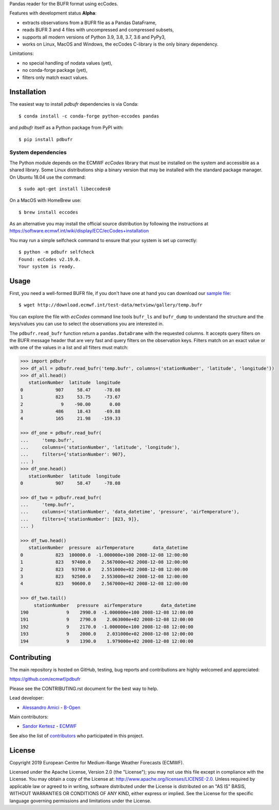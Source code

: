 
Pandas reader for the BUFR format using ecCodes.

Features with development status **Alpha**:

- extracts observations from a BUFR file as a Pandas DataFrame,
- reads BUFR 3 and 4 files with uncompressed and compressed subsets,
- supports all modern versions of Python 3.9, 3.8, 3.7, 3.6 and PyPy3,
- works on Linux, MacOS and Windows, the ecCodes C-library is the only binary dependency.

Limitations:

- no special handling of nodata values (yet),
- no conda-forge package (yet),
- filters only match exact values.

Installation
============

The easiest way to install *pdbufr* dependencies is via Conda::

    $ conda install -c conda-forge python-eccodes pandas

and *pdbufr* itself as a Python package from PyPI with::

    $ pip install pdbufr


System dependencies
-------------------

The Python module depends on the ECMWF *ecCodes* library
that must be installed on the system and accessible as a shared library.
Some Linux distributions ship a binary version that may be installed with the standard package manager.
On Ubuntu 18.04 use the command::

    $ sudo apt-get install libeccodes0

On a MacOS with HomeBrew use::

    $ brew install eccodes

As an alternative you may install the official source distribution
by following the instructions at
https://software.ecmwf.int/wiki/display/ECC/ecCodes+installation

You may run a simple selfcheck command to ensure that your system is set up correctly::

    $ python -m pdbufr selfcheck
    Found: ecCodes v2.19.0.
    Your system is ready.


Usage
=====

First, you need a well-formed BUFR file, if you don't have one at hand you can download our
`sample file <http://download.ecmwf.int/test-data/metview/gallery/temp.bufr>`_::

    $ wget http://download.ecmwf.int/test-data/metview/gallery/temp.bufr

You can explore the file with *ecCodes* command line tools ``bufr_ls`` and ``bufr_dump`` to
understand the structure and the keys/values you can use to select the observations you
are interested in.

The ``pdbufr.read_bufr`` function return a ``pandas.DataDrame`` with the requested columns.
It accepts query filters on the BUFR message header
that are very fast and query filters on the observation keys.
Filters match on an exact value or with one of the values in a list and all filters must match:

.. code-block:: python

    >>> import pdbufr
    >>> df_all = pdbufr.read_bufr('temp.bufr', columns=('stationNumber', 'latitude', 'longitude'))
    >>> df_all.head()
       stationNumber  latitude  longitude
    0            907     58.47     -78.08
    1            823     53.75     -73.67
    2              9    -90.00       0.00
    3            486     18.43     -69.88
    4            165     21.98    -159.33

    >>> df_one = pdbufr.read_bufr(
    ...     'temp.bufr',
    ...     columns=('stationNumber', 'latitude', 'longitude'),
    ...     filters={'stationNumber': 907},
    ... )
    >>> df_one.head()
       stationNumber  latitude  longitude
    0            907     58.47     -78.08

    >>> df_two = pdbufr.read_bufr(
    ...     'temp.bufr',
    ...     columns=('stationNumber', 'data_datetime', 'pressure', 'airTemperature'),
    ...     filters={'stationNumber': [823, 9]},
    ... )

    >>> df_two.head()
       stationNumber  pressure  airTemperature       data_datetime
    0            823  100000.0  -1.000000e+100 2008-12-08 12:00:00
    1            823   97400.0    2.567000e+02 2008-12-08 12:00:00
    2            823   93700.0    2.551000e+02 2008-12-08 12:00:00
    3            823   92500.0    2.553000e+02 2008-12-08 12:00:00
    4            823   90600.0    2.567000e+02 2008-12-08 12:00:00

    >>> df_two.tail()
         stationNumber   pressure  airTemperature       data_datetime
    190              9    2990.0  -1.000000e+100 2008-12-08 12:00:00
    191              9    2790.0    2.063000e+02 2008-12-08 12:00:00
    192              9    2170.0  -1.000000e+100 2008-12-08 12:00:00
    193              9    2000.0    2.031000e+02 2008-12-08 12:00:00
    194              9    1390.0    1.979000e+02 2008-12-08 12:00:00


Contributing
============

The main repository is hosted on GitHub,
testing, bug reports and contributions are highly welcomed and appreciated:

https://github.com/ecmwf/pdbufr

Please see the CONTRIBUTING.rst document for the best way to help.

Lead developer:

- `Alessandro Amici <https://github.com/alexamici>`_ - `B-Open <https://bopen.eu>`_

Main contributors:

- `Sandor Kertesz <https://github.com/sandorkertesz>`_ - `ECMWF <https://ecmwf.int>`_

See also the list of `contributors <https://github.com/ecmwf/pdbufr/contributors>`_ who participated in this project.


License
=======

Copyright 2019 European Centre for Medium-Range Weather Forecasts (ECMWF).

Licensed under the Apache License, Version 2.0 (the "License");
you may not use this file except in compliance with the License.
You may obtain a copy of the License at: http://www.apache.org/licenses/LICENSE-2.0.
Unless required by applicable law or agreed to in writing, software
distributed under the License is distributed on an "AS IS" BASIS,
WITHOUT WARRANTIES OR CONDITIONS OF ANY KIND, either express or implied.
See the License for the specific language governing permissions and
limitations under the License.
